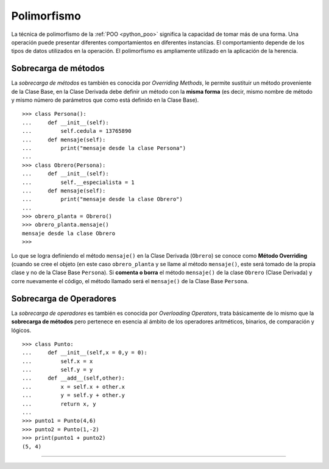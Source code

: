 .. -*- coding: utf-8 -*-


.. _python_poo_polimorfismo:

Polimorfismo
------------

La técnica de polimorfismo de la :ref:`POO <python_poo>` significa la 
capacidad de tomar más de una forma. Una operación puede presentar diferentes 
comportamientos en diferentes instancias. El comportamiento depende de los 
tipos de datos utilizados en la operación. El polimorfismo es ampliamente 
utilizado en la aplicación de la herencia.

.. todo::
    TODO escribir esta sección


.. _python_overriding_methods:

Sobrecarga de métodos
.....................

La *sobrecarga de métodos* es también es conocida por *Overriding Methods*, 
le permite sustituir un método proveniente de la Clase Base, en la Clase 
Derivada debe definir un método con la **misma forma** (es decir, mismo 
nombre de método y mismo número de parámetros que como está definido en la 
Clase Base).

::

    >>> class Persona():
    ...     def __init__(self):
    ...         self.cedula = 13765890
    ...     def mensaje(self):
    ...         print("mensaje desde la clase Persona")
    ... 
    >>> class Obrero(Persona):
    ...     def __init__(self):
    ...         self.__especialista = 1
    ...     def mensaje(self):
    ...         print("mensaje desde la clase Obrero")
    ... 
    >>> obrero_planta = Obrero()
    >>> obrero_planta.mensaje()
    mensaje desde la clase Obrero
    >>> 


Lo que se logra definiendo el método ``mensaje()`` en la Clase Derivada 
(``Obrero``) se conoce como **Método Overriding** (cuando se cree el objeto 
(en este caso ``obrero_planta`` y se llame al método ``mensaje()``, este será 
tomado de la propia clase y no de la Clase Base ``Persona``). Si **comenta 
o borra** el método ``mensaje()`` de la clase ``Obrero`` (Clase Derivada) 
y corre nuevamente el código, el método llamado será el ``mensaje()`` de la 
Clase Base ``Persona``.


.. _python_overloading_operators:

Sobrecarga de Operadores
........................

La *sobrecarga de operadores* es también es conocida por *Overloading Operators*, 
trata básicamente de lo mismo que la **sobrecarga de métodos** pero pertenece en 
esencia al ámbito de los operadores aritméticos, binarios, de comparación y lógicos.

::

    >>> class Punto:
    ...     def __init__(self,x = 0,y = 0):
    ...         self.x = x
    ...         self.y = y
    ...     def __add__(self,other):
    ...         x = self.x + other.x
    ...         y = self.y + other.y
    ...         return x, y
    ... 
    >>> punto1 = Punto(4,6)
    >>> punto2 = Punto(1,-2)
    >>> print(punto1 + punto2)
    (5, 4)


----

.. seealso::

    Consulte la sección de :ref:`lecturas suplementarias <lectura_extras_sesion9>` 
    del entrenamiento para ampliar su conocimiento en esta temática.
